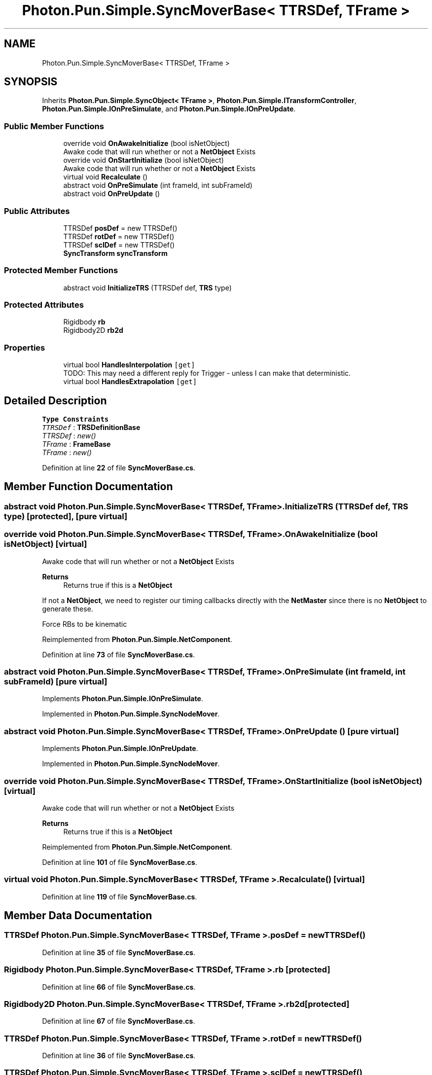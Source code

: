 .TH "Photon.Pun.Simple.SyncMoverBase< TTRSDef, TFrame >" 3 "Mon Apr 18 2022" "Purrpatrator User manual" \" -*- nroff -*-
.ad l
.nh
.SH NAME
Photon.Pun.Simple.SyncMoverBase< TTRSDef, TFrame >
.SH SYNOPSIS
.br
.PP
.PP
Inherits \fBPhoton\&.Pun\&.Simple\&.SyncObject< TFrame >\fP, \fBPhoton\&.Pun\&.Simple\&.ITransformController\fP, \fBPhoton\&.Pun\&.Simple\&.IOnPreSimulate\fP, and \fBPhoton\&.Pun\&.Simple\&.IOnPreUpdate\fP\&.
.SS "Public Member Functions"

.in +1c
.ti -1c
.RI "override void \fBOnAwakeInitialize\fP (bool isNetObject)"
.br
.RI "Awake code that will run whether or not a \fBNetObject\fP Exists "
.ti -1c
.RI "override void \fBOnStartInitialize\fP (bool isNetObject)"
.br
.RI "Awake code that will run whether or not a \fBNetObject\fP Exists "
.ti -1c
.RI "virtual void \fBRecalculate\fP ()"
.br
.ti -1c
.RI "abstract void \fBOnPreSimulate\fP (int frameId, int subFrameId)"
.br
.ti -1c
.RI "abstract void \fBOnPreUpdate\fP ()"
.br
.in -1c
.SS "Public Attributes"

.in +1c
.ti -1c
.RI "TTRSDef \fBposDef\fP = new TTRSDef()"
.br
.ti -1c
.RI "TTRSDef \fBrotDef\fP = new TTRSDef()"
.br
.ti -1c
.RI "TTRSDef \fBsclDef\fP = new TTRSDef()"
.br
.ti -1c
.RI "\fBSyncTransform\fP \fBsyncTransform\fP"
.br
.in -1c
.SS "Protected Member Functions"

.in +1c
.ti -1c
.RI "abstract void \fBInitializeTRS\fP (TTRSDef def, \fBTRS\fP type)"
.br
.in -1c
.SS "Protected Attributes"

.in +1c
.ti -1c
.RI "Rigidbody \fBrb\fP"
.br
.ti -1c
.RI "Rigidbody2D \fBrb2d\fP"
.br
.in -1c
.SS "Properties"

.in +1c
.ti -1c
.RI "virtual bool \fBHandlesInterpolation\fP\fC [get]\fP"
.br
.RI "TODO: This may need a different reply for Trigger - unless I can make that deterministic\&. "
.ti -1c
.RI "virtual bool \fBHandlesExtrapolation\fP\fC [get]\fP"
.br
.in -1c
.SH "Detailed Description"
.PP 
\fBType Constraints\fP
.TP
\fITTRSDef\fP : \fI\fBTRSDefinitionBase\fP\fP
.TP
\fITTRSDef\fP : \fInew()\fP
.TP
\fITFrame\fP : \fI\fBFrameBase\fP\fP
.TP
\fITFrame\fP : \fInew()\fP
.PP
Definition at line \fB22\fP of file \fBSyncMoverBase\&.cs\fP\&.
.SH "Member Function Documentation"
.PP 
.SS "abstract void \fBPhoton\&.Pun\&.Simple\&.SyncMoverBase\fP< TTRSDef, TFrame >\&.InitializeTRS (TTRSDef def, \fBTRS\fP type)\fC [protected]\fP, \fC [pure virtual]\fP"

.SS "override void \fBPhoton\&.Pun\&.Simple\&.SyncMoverBase\fP< TTRSDef, TFrame >\&.OnAwakeInitialize (bool isNetObject)\fC [virtual]\fP"

.PP
Awake code that will run whether or not a \fBNetObject\fP Exists 
.PP
\fBReturns\fP
.RS 4
Returns true if this is a \fBNetObject\fP
.RE
.PP
If not a \fBNetObject\fP, we need to register our timing callbacks directly with the \fBNetMaster\fP since there is no \fBNetObject\fP to generate these\&.
.PP
Force RBs to be kinematic
.PP
Reimplemented from \fBPhoton\&.Pun\&.Simple\&.NetComponent\fP\&.
.PP
Definition at line \fB73\fP of file \fBSyncMoverBase\&.cs\fP\&.
.SS "abstract void \fBPhoton\&.Pun\&.Simple\&.SyncMoverBase\fP< TTRSDef, TFrame >\&.OnPreSimulate (int frameId, int subFrameId)\fC [pure virtual]\fP"

.PP
Implements \fBPhoton\&.Pun\&.Simple\&.IOnPreSimulate\fP\&.
.PP
Implemented in \fBPhoton\&.Pun\&.Simple\&.SyncNodeMover\fP\&.
.SS "abstract void \fBPhoton\&.Pun\&.Simple\&.SyncMoverBase\fP< TTRSDef, TFrame >\&.OnPreUpdate ()\fC [pure virtual]\fP"

.PP
Implements \fBPhoton\&.Pun\&.Simple\&.IOnPreUpdate\fP\&.
.PP
Implemented in \fBPhoton\&.Pun\&.Simple\&.SyncNodeMover\fP\&.
.SS "override void \fBPhoton\&.Pun\&.Simple\&.SyncMoverBase\fP< TTRSDef, TFrame >\&.OnStartInitialize (bool isNetObject)\fC [virtual]\fP"

.PP
Awake code that will run whether or not a \fBNetObject\fP Exists 
.PP
\fBReturns\fP
.RS 4
Returns true if this is a \fBNetObject\fP
.RE
.PP

.PP
Reimplemented from \fBPhoton\&.Pun\&.Simple\&.NetComponent\fP\&.
.PP
Definition at line \fB101\fP of file \fBSyncMoverBase\&.cs\fP\&.
.SS "virtual void \fBPhoton\&.Pun\&.Simple\&.SyncMoverBase\fP< TTRSDef, TFrame >\&.Recalculate ()\fC [virtual]\fP"

.PP
Definition at line \fB119\fP of file \fBSyncMoverBase\&.cs\fP\&.
.SH "Member Data Documentation"
.PP 
.SS "TTRSDef \fBPhoton\&.Pun\&.Simple\&.SyncMoverBase\fP< TTRSDef, TFrame >\&.posDef = new TTRSDef()"

.PP
Definition at line \fB35\fP of file \fBSyncMoverBase\&.cs\fP\&.
.SS "Rigidbody \fBPhoton\&.Pun\&.Simple\&.SyncMoverBase\fP< TTRSDef, TFrame >\&.rb\fC [protected]\fP"

.PP
Definition at line \fB66\fP of file \fBSyncMoverBase\&.cs\fP\&.
.SS "Rigidbody2D \fBPhoton\&.Pun\&.Simple\&.SyncMoverBase\fP< TTRSDef, TFrame >\&.rb2d\fC [protected]\fP"

.PP
Definition at line \fB67\fP of file \fBSyncMoverBase\&.cs\fP\&.
.SS "TTRSDef \fBPhoton\&.Pun\&.Simple\&.SyncMoverBase\fP< TTRSDef, TFrame >\&.rotDef = new TTRSDef()"

.PP
Definition at line \fB36\fP of file \fBSyncMoverBase\&.cs\fP\&.
.SS "TTRSDef \fBPhoton\&.Pun\&.Simple\&.SyncMoverBase\fP< TTRSDef, TFrame >\&.sclDef = new TTRSDef()"

.PP
Definition at line \fB37\fP of file \fBSyncMoverBase\&.cs\fP\&.
.SS "\fBSyncTransform\fP \fBPhoton\&.Pun\&.Simple\&.SyncMoverBase\fP< TTRSDef, TFrame >\&.syncTransform"

.PP
Definition at line \fB69\fP of file \fBSyncMoverBase\&.cs\fP\&.
.SH "Property Documentation"
.PP 
.SS "virtual bool \fBPhoton\&.Pun\&.Simple\&.SyncMoverBase\fP< TTRSDef, TFrame >\&.HandlesExtrapolation\fC [get]\fP"

.PP
Definition at line \fB47\fP of file \fBSyncMoverBase\&.cs\fP\&.
.SS "virtual bool \fBPhoton\&.Pun\&.Simple\&.SyncMoverBase\fP< TTRSDef, TFrame >\&.HandlesInterpolation\fC [get]\fP"

.PP
TODO: This may need a different reply for Trigger - unless I can make that deterministic\&. 
.PP
Definition at line \fB46\fP of file \fBSyncMoverBase\&.cs\fP\&.

.SH "Author"
.PP 
Generated automatically by Doxygen for Purrpatrator User manual from the source code\&.
